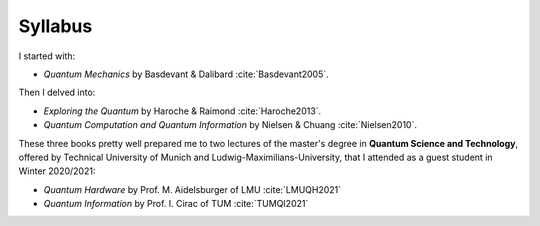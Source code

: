 
########
Syllabus
########

I started with:

- *Quantum Mechanics* by Basdevant & Dalibard :cite:`Basdevant2005`.

Then I delved into:

- *Exploring the Quantum* by Haroche & Raimond :cite:`Haroche2013`.
- *Quantum Computation and Quantum Information* by Nielsen & Chuang :cite:`Nielsen2010`.

These three books pretty well prepared me to two lectures of the master's degree in **Quantum Science and Technology**, offered by Technical University of Munich and Ludwig-Maximilians-University, that I attended as a guest student in Winter 2020/2021:

- *Quantum Hardware* by Prof. M. Aidelsburger of LMU :cite:`LMUQH2021`
- *Quantum Information* by Prof. I. Cirac of TUM :cite:`TUMQI2021`

